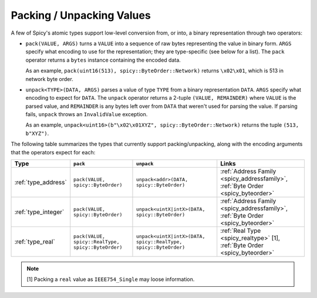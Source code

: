 
.. _packing:

==========================
Packing / Unpacking Values
==========================

A few of Spicy's atomic types support low-level conversion from, or
into, a binary representation through two operators:

- ``pack(VALUE, ARGS)`` turns a ``VALUE`` into a sequence of raw bytes
  representing the value in binary form. ``ARGS`` specify what
  encoding to use for the representation; they are type-specific (see
  below for a list).  The ``pack`` operator returns a ``bytes``
  instance containing the encoded data.

  As an example, ``pack(uint16(513), spicy::ByteOrder::Network)``
  returns ``\x02\x01``, which is 513 in network byte order.

- ``unpack<TYPE>(DATA, ARGS)`` parses a value of type ``TYPE`` from a
  binary representation ``DATA``. ``ARGS`` specify what encoding to
  expect for ``DATA``. The ``unpack`` operator returns a 2-tuple
  ``(VALUE, REMAINDER)`` where ``VALUE`` is the parsed value, and
  ``REMAINDER`` is any bytes left over from ``DATA`` that weren't used
  for parsing the value. If parsing fails, ``unpack`` throws an
  ``InvalidValue`` exception.

  As an example, ``unpack<uint16>(b"\x02\x01XYZ",
  spicy::ByteOrder::Network)`` returns the tuple ``(513, b"XYZ")``.

The following table summarizes the types that currently support
packing/unpacking, along with the encoding arguments that the
operators expect for each:

.. list-table::
    :header-rows: 1
    :align: left

    * - Type
      - ``pack``
      - ``unpack``
      - Links

    * - :ref:`type_address`
      - ``pack(VALUE, spicy::ByteOrder)``
      - ``unpack<addr>(DATA, spicy::ByteOrder)``
      - :ref:`Address Family <spicy_addressfamily>`, :ref:`Byte Order <spicy_byteorder>`

    * - :ref:`type_integer`
      - ``pack(VALUE, spicy::ByteOrder)``
      - ``unpack<uintX|intX>(DATA, spicy::ByteOrder)``
      - :ref:`Address Family <spicy_addressfamily>`, :ref:`Byte Order <spicy_byteorder>`

    * - :ref:`type_real`
      - ``pack(VALUE, spicy::RealType, spicy::ByteOrder)``
      - ``unpack<uintX|intX>(DATA, spicy::RealType, spicy::ByteOrder)``
      - :ref:`Real Type <spicy_realtype>` [1], :ref:`Byte Order <spicy_byteorder>`

.. note::

  [1] Packing a ``real`` value as ``IEEE754_Single`` may loose information.
